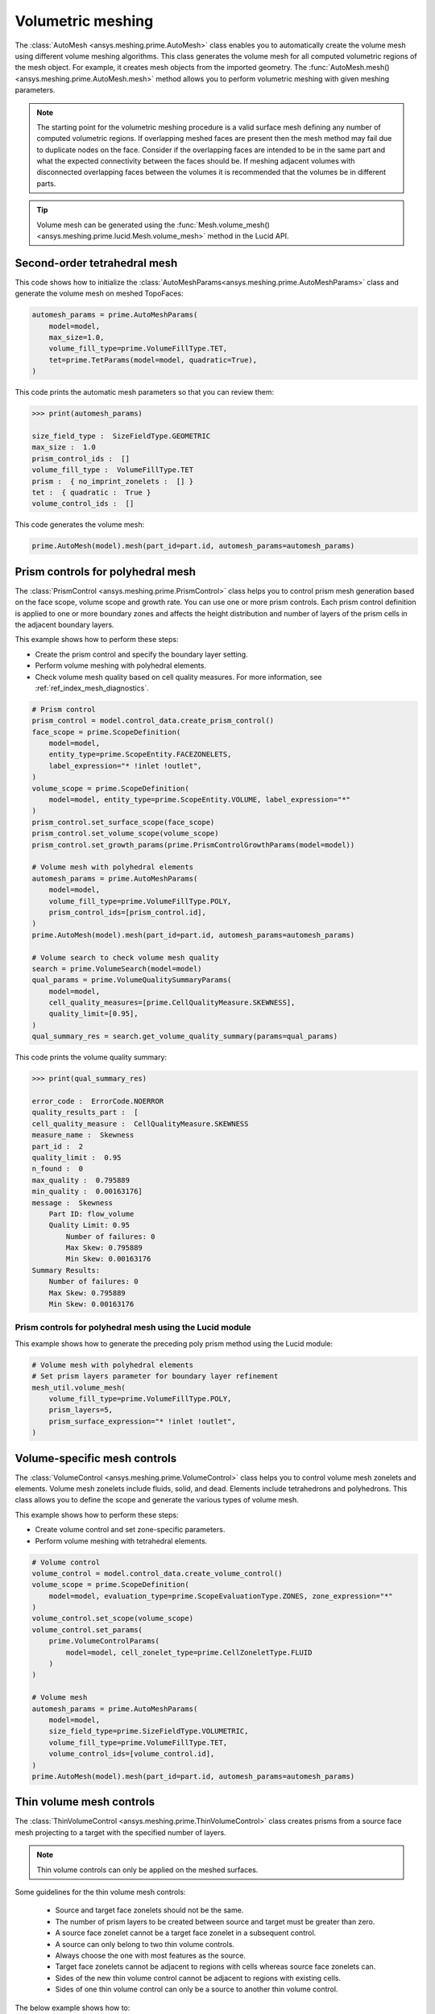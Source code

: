 .. _ref_index_automesh:


******************
Volumetric meshing
******************

The :class:`AutoMesh <ansys.meshing.prime.AutoMesh>` class enables you to
automatically create the volume mesh using different volume meshing algorithms. This class
generates the volume mesh for all computed volumetric regions of the mesh object.
For example, it creates mesh objects from the imported geometry. The
:func:`AutoMesh.mesh() <ansys.meshing.prime.AutoMesh.mesh>` method allows you to perform
volumetric meshing with given meshing parameters.

.. note::
   The starting point for the volumetric meshing procedure is a valid surface mesh defining any number of computed volumetric regions. If overlapping meshed faces are present then the mesh method may fail due to duplicate nodes on the face.  Consider if the overlapping faces are intended to be in the same part and what the expected connectivity between the faces should be.  If meshing adjacent volumes with disconnected overlapping faces between the volumes it is recommended that the volumes be in different parts.

.. tip::
    Volume mesh can be generated using the :func:`Mesh.volume_mesh() <ansys.meshing.prime.lucid.Mesh.volume_mesh>`
    method in the Lucid API.

=============================
Second-order tetrahedral mesh
=============================

This code shows how to initialize the :class:`AutoMeshParams<ansys.meshing.prime.AutoMeshParams>` class
and generate the volume mesh on meshed TopoFaces:

.. code-block:: python

   automesh_params = prime.AutoMeshParams(
       model=model,
       max_size=1.0,
       volume_fill_type=prime.VolumeFillType.TET,
       tet=prime.TetParams(model=model, quadratic=True),
   )


This code prints the automatic mesh parameters so that you can review them:

.. code-block:: pycon

   >>> print(automesh_params)

   size_field_type :  SizeFieldType.GEOMETRIC
   max_size :  1.0
   prism_control_ids :  []
   volume_fill_type :  VolumeFillType.TET
   prism :  { no_imprint_zonelets :  [] }
   tet :  { quadratic :  True }
   volume_control_ids :  []


This code generates the volume mesh:

.. code-block:: python

   prime.AutoMesh(model).mesh(part_id=part.id, automesh_params=automesh_params)


==================================
Prism controls for polyhedral mesh
==================================

The :class:`PrismControl <ansys.meshing.prime.PrismControl>` class helps you to control prism mesh generation
based on the face scope, volume scope and growth rate. You can use one or more prism controls. Each prism control
definition is applied to one or more boundary zones and affects the height distribution and number of layers of
the prism cells in the adjacent boundary layers.  

This example shows how to perform these steps:

* Create the prism control and specify the boundary layer setting.
* Perform volume meshing with polyhedral elements.
* Check volume mesh quality based on cell quality measures. For more information, see :ref:`ref_index_mesh_diagnostics`.

.. code-block:: python

   # Prism control
   prism_control = model.control_data.create_prism_control()
   face_scope = prime.ScopeDefinition(
       model=model,
       entity_type=prime.ScopeEntity.FACEZONELETS,
       label_expression="* !inlet !outlet",
   )
   volume_scope = prime.ScopeDefinition(
       model=model, entity_type=prime.ScopeEntity.VOLUME, label_expression="*"
   )
   prism_control.set_surface_scope(face_scope)
   prism_control.set_volume_scope(volume_scope)
   prism_control.set_growth_params(prime.PrismControlGrowthParams(model=model))

   # Volume mesh with polyhedral elements
   automesh_params = prime.AutoMeshParams(
       model=model,
       volume_fill_type=prime.VolumeFillType.POLY,
       prism_control_ids=[prism_control.id],
   )
   prime.AutoMesh(model).mesh(part_id=part.id, automesh_params=automesh_params)

   # Volume search to check volume mesh quality
   search = prime.VolumeSearch(model=model)
   qual_params = prime.VolumeQualitySummaryParams(
       model=model,
       cell_quality_measures=[prime.CellQualityMeasure.SKEWNESS],
       quality_limit=[0.95],
   )
   qual_summary_res = search.get_volume_quality_summary(params=qual_params)

This code prints the volume quality summary:

.. code-block:: pycon

    >>> print(qual_summary_res)

    error_code :  ErrorCode.NOERROR
    quality_results_part :  [
    cell_quality_measure :  CellQualityMeasure.SKEWNESS
    measure_name :  Skewness
    part_id :  2
    quality_limit :  0.95
    n_found :  0
    max_quality :  0.795889
    min_quality :  0.00163176]
    message :  Skewness
        Part ID: flow_volume
        Quality Limit: 0.95
            Number of failures: 0
            Max Skew: 0.795889
            Min Skew: 0.00163176
    Summary Results:
        Number of failures: 0
        Max Skew: 0.795889
        Min Skew: 0.00163176

Prism controls for polyhedral mesh using the Lucid module
---------------------------------------------------------

This example shows how to generate the preceding poly prism method using the Lucid module:

.. code-block:: python

    # Volume mesh with polyhedral elements
    # Set prism layers parameter for boundary layer refinement
    mesh_util.volume_mesh(
        volume_fill_type=prime.VolumeFillType.POLY,
        prism_layers=5,
        prism_surface_expression="* !inlet !outlet",
    )


=============================
Volume-specific mesh controls
=============================

The :class:`VolumeControl <ansys.meshing.prime.VolumeControl>` class helps you to control volume mesh zonelets and elements.
Volume mesh zonelets include fluids, solid, and dead. Elements include tetrahedrons and polyhedrons. This class
allows you to define the scope and generate the various types of volume mesh.

This example shows how to perform these steps:

* Create volume control and set zone-specific parameters.
* Perform volume meshing with tetrahedral elements.

.. code-block:: python

   # Volume control
   volume_control = model.control_data.create_volume_control()
   volume_scope = prime.ScopeDefinition(
       model=model, evaluation_type=prime.ScopeEvaluationType.ZONES, zone_expression="*"
   )
   volume_control.set_scope(volume_scope)
   volume_control.set_params(
       prime.VolumeControlParams(
           model=model, cell_zonelet_type=prime.CellZoneletType.FLUID
       )
   )

   # Volume mesh
   automesh_params = prime.AutoMeshParams(
       model=model,
       size_field_type=prime.SizeFieldType.VOLUMETRIC,
       volume_fill_type=prime.VolumeFillType.TET,
       volume_control_ids=[volume_control.id],
   )
   prime.AutoMesh(model).mesh(part_id=part.id, automesh_params=automesh_params)


=========================
Thin volume mesh controls
=========================

The :class:`ThinVolumeControl <ansys.meshing.prime.ThinVolumeControl>` class creates prisms from a source face mesh projecting to a target with the specified number of layers. 

.. note::
    Thin volume controls can only be applied on the meshed surfaces.

Some guidelines for the thin volume mesh controls: 

 - Source and target face zonelets should not be the same. 
 - The number of prism layers to be created between source and target must be greater than zero. 
 - A source face zonelet cannot be a target face zonelet in a subsequent control. 
 - A source can only belong to two thin volume controls. 
 - Always choose the one with most features as the source. 
 - Target face zonelets cannot be adjacent to regions with cells whereas source face zonelets can. 
 - Sides of the new thin volume control cannot be adjacent to regions with existing cells. 
 - Sides of one thin volume control can only be a source to another thin volume control. 

The below example shows how to: 

* Create a thin volume control and set source and target. 
* Set the thin volume mesh parameters and perform volume meshing.

.. code-block:: python

    part = model.get_part_by_name("pipe")
    thin_vol_ctrls_ids = []
    thin_vol_ctrl = model.control_data.create_thin_volume_control()
    thin_vol_ctrl.set_source_scope(
        prime.ScopeDefinition(model, label_expression="thin_src")
    )
    thin_vol_ctrl.set_target_scope(
        prime.ScopeDefinition(model, label_expression="thin_trg")
    )
    thin_vol_ctrl.set_thin_volume_mesh_params(
        prime.ThinVolumeMeshParams(
            model=model,
            n_layers=3,
        )
    )
    thin_vol_ctrls_ids.append(thin_vol_ctrl.id)

    # Volume mesh
    auto_mesh_params = prime.AutoMeshParams(
        model=model,
        thin_volume_control_ids=thin_vol_ctrls_ids,
    )
    prime.AutoMesh(model).mesh(part.id, auto_mesh_params)

Layers of thin volume mesh created between the source and target surfaces.

.. figure:: ../images/thinvol_withoutimprints.png
  :width: 800pt
  :align: center


